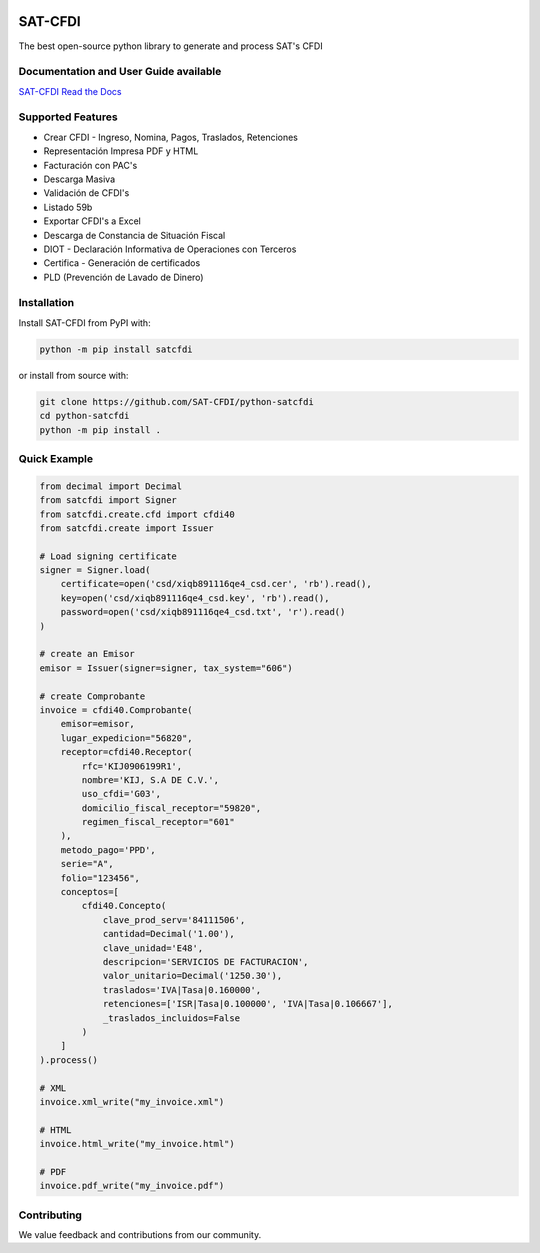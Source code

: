 .. image:: https://img.shields.io/badge/source-SAT--CFDI/python--satcfdi-blue?logo=github&style=flat
    :target: https://github.com/SAT-CFDI/python-satcfdi
    :alt: Source

.. image:: https://readthedocs.org/projects/satcfdi/badge/?version=latest
    :target: https://satcfdi.readthedocs.io/?badge=latest
    :alt: Documentation Status

.. image:: https://github.com/SAT-CFDI/python-satcfdi/actions/workflows/python-3.10.yml/badge.svg
    :target: https://github.com/SAT-CFDI/python-satcfdi/actions/workflows/python-3.10.yml
    :alt: Python 3.10

.. image:: https://github.com/SAT-CFDI/python-satcfdi/actions/workflows/python-3.11.yml/badge.svg
    :target: https://github.com/SAT-CFDI/python-satcfdi/actions/workflows/python-3.11.yml
    :alt: Python 3.11

.. image:: https://github.com/SAT-CFDI/python-satcfdi/actions/workflows/codeql.yml/badge.svg
    :target: https://github.com/SAT-CFDI/python-satcfdi/actions/workflows/codeql.yml
    :alt: CodeQL

.. image:: https://img.shields.io/github/v/release/SAT-CFDI/python-satcfdi.svg?logo=git&style=flat
    :target: https://github.com/SAT-CFDI/python-satcfdi/releases
    :alt: Releases

.. image:: https://pepy.tech/badge/satcfdi/month
    :target: https://pepy.tech/project/satcfdi
    :alt: Downloads

.. image:: https://img.shields.io/pypi/pyversions/satcfdi.svg
    :target: https://pypi.org/project/satcfdi
    :alt: Supported Versions

.. image:: https://img.shields.io/github/contributors/SAT-CFDI/python-satcfdi.svg
    :target: https://github.com/SAT-CFDI/python-satcfdi/graphs/contributors
    :alt: Contributors

.. image:: https://scrutinizer-ci.com/g/SAT-CFDI/python-satcfdi/badges/quality-score.png?b=main
    :target: https://scrutinizer-ci.com/g/SAT-CFDI/python-satcfdi/?branch=main
    :alt: Scrutinizer Code Quality

.. image:: https://scrutinizer-ci.com/g/SAT-CFDI/python-satcfdi/badges/coverage.png?b=main
    :target: https://scrutinizer-ci.com/g/SAT-CFDI/python-satcfdi/code-structure/main/code-coverage/satcfdi/
    :alt: Code Coverage

SAT-CFDI
==========================

The best open-source python library to generate and process SAT's CFDI

Documentation and User Guide available
____________________________________________________________________________________

`SAT-CFDI Read the Docs <https://satcfdi.readthedocs.io/>`_

Supported Features
____________________

* Crear CFDI - Ingreso, Nomina, Pagos, Traslados, Retenciones
* Representación Impresa PDF y HTML
* Facturación con PAC's
* Descarga Masiva
* Validación de CFDI's
* Listado 59b
* Exportar CFDI's a Excel
* Descarga de Constancia de Situación Fiscal
* DIOT - Declaración Informativa de Operaciones con Terceros
* Certifica - Generación de certificados
* PLD (Prevención de Lavado de Dinero)

Installation
____________________

Install SAT-CFDI from PyPI with:

.. code-block:: sh

    python -m pip install satcfdi

or install from source with:

.. code-block:: sh

    git clone https://github.com/SAT-CFDI/python-satcfdi
    cd python-satcfdi
    python -m pip install .


Quick Example
____________________

.. code-block:: python

    from decimal import Decimal
    from satcfdi import Signer
    from satcfdi.create.cfd import cfdi40
    from satcfdi.create import Issuer
    
    # Load signing certificate
    signer = Signer.load(
        certificate=open('csd/xiqb891116qe4_csd.cer', 'rb').read(),
        key=open('csd/xiqb891116qe4_csd.key', 'rb').read(),
        password=open('csd/xiqb891116qe4_csd.txt', 'r').read()
    )
    
    # create an Emisor
    emisor = Issuer(signer=signer, tax_system="606")
    
    # create Comprobante
    invoice = cfdi40.Comprobante(
        emisor=emisor,
        lugar_expedicion="56820",
        receptor=cfdi40.Receptor(
            rfc='KIJ0906199R1',
            nombre='KIJ, S.A DE C.V.',
            uso_cfdi='G03',
            domicilio_fiscal_receptor="59820",
            regimen_fiscal_receptor="601"
        ),
        metodo_pago='PPD',
        serie="A",
        folio="123456",
        conceptos=[
            cfdi40.Concepto(
                clave_prod_serv='84111506',
                cantidad=Decimal('1.00'),
                clave_unidad='E48',
                descripcion='SERVICIOS DE FACTURACION',
                valor_unitario=Decimal('1250.30'),
                traslados='IVA|Tasa|0.160000',
                retenciones=['ISR|Tasa|0.100000', 'IVA|Tasa|0.106667'],
                _traslados_incluidos=False
            )
        ]
    ).process()
    
    # XML
    invoice.xml_write("my_invoice.xml")
    
    # HTML
    invoice.html_write("my_invoice.html")
    
    # PDF
    invoice.pdf_write("my_invoice.pdf")
    


Contributing
____________________

We value feedback and contributions from our community.
